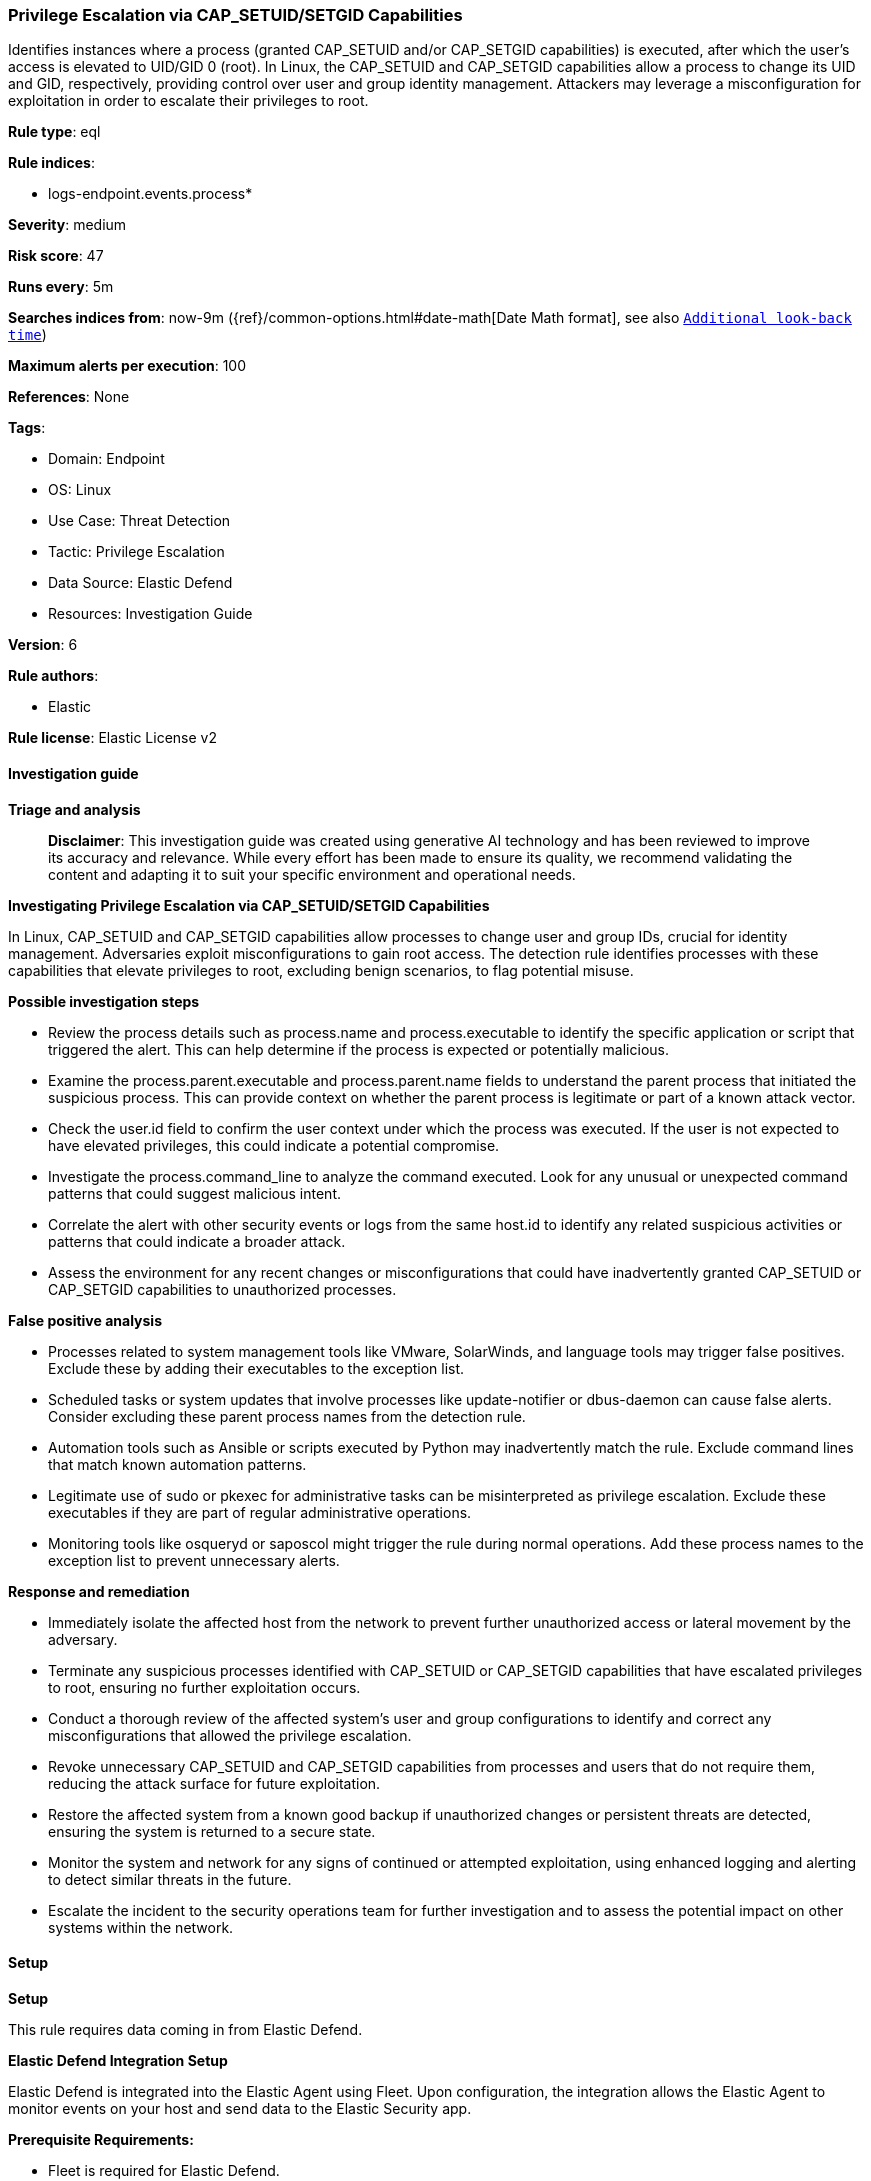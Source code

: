 [[prebuilt-rule-8-17-5-privilege-escalation-via-cap-setuid-setgid-capabilities]]
=== Privilege Escalation via CAP_SETUID/SETGID Capabilities

Identifies instances where a process (granted CAP_SETUID and/or CAP_SETGID capabilities) is executed, after which the user's access is elevated to UID/GID 0 (root). In Linux, the CAP_SETUID and CAP_SETGID capabilities allow a process to change its UID and GID, respectively, providing control over user and group identity management. Attackers may leverage a misconfiguration for exploitation in order to escalate their privileges to root.

*Rule type*: eql

*Rule indices*: 

* logs-endpoint.events.process*

*Severity*: medium

*Risk score*: 47

*Runs every*: 5m

*Searches indices from*: now-9m ({ref}/common-options.html#date-math[Date Math format], see also <<rule-schedule, `Additional look-back time`>>)

*Maximum alerts per execution*: 100

*References*: None

*Tags*: 

* Domain: Endpoint
* OS: Linux
* Use Case: Threat Detection
* Tactic: Privilege Escalation
* Data Source: Elastic Defend
* Resources: Investigation Guide

*Version*: 6

*Rule authors*: 

* Elastic

*Rule license*: Elastic License v2


==== Investigation guide



*Triage and analysis*


> **Disclaimer**:
> This investigation guide was created using generative AI technology and has been reviewed to improve its accuracy and relevance. While every effort has been made to ensure its quality, we recommend validating the content and adapting it to suit your specific environment and operational needs.


*Investigating Privilege Escalation via CAP_SETUID/SETGID Capabilities*


In Linux, CAP_SETUID and CAP_SETGID capabilities allow processes to change user and group IDs, crucial for identity management. Adversaries exploit misconfigurations to gain root access. The detection rule identifies processes with these capabilities that elevate privileges to root, excluding benign scenarios, to flag potential misuse.


*Possible investigation steps*


- Review the process details such as process.name and process.executable to identify the specific application or script that triggered the alert. This can help determine if the process is expected or potentially malicious.
- Examine the process.parent.executable and process.parent.name fields to understand the parent process that initiated the suspicious process. This can provide context on whether the parent process is legitimate or part of a known attack vector.
- Check the user.id field to confirm the user context under which the process was executed. If the user is not expected to have elevated privileges, this could indicate a potential compromise.
- Investigate the process.command_line to analyze the command executed. Look for any unusual or unexpected command patterns that could suggest malicious intent.
- Correlate the alert with other security events or logs from the same host.id to identify any related suspicious activities or patterns that could indicate a broader attack.
- Assess the environment for any recent changes or misconfigurations that could have inadvertently granted CAP_SETUID or CAP_SETGID capabilities to unauthorized processes.


*False positive analysis*


- Processes related to system management tools like VMware, SolarWinds, and language tools may trigger false positives. Exclude these by adding their executables to the exception list.
- Scheduled tasks or system updates that involve processes like update-notifier or dbus-daemon can cause false alerts. Consider excluding these parent process names from the detection rule.
- Automation tools such as Ansible or scripts executed by Python may inadvertently match the rule. Exclude command lines that match known automation patterns.
- Legitimate use of sudo or pkexec for administrative tasks can be misinterpreted as privilege escalation. Exclude these executables if they are part of regular administrative operations.
- Monitoring tools like osqueryd or saposcol might trigger the rule during normal operations. Add these process names to the exception list to prevent unnecessary alerts.


*Response and remediation*


- Immediately isolate the affected host from the network to prevent further unauthorized access or lateral movement by the adversary.
- Terminate any suspicious processes identified with CAP_SETUID or CAP_SETGID capabilities that have escalated privileges to root, ensuring no further exploitation occurs.
- Conduct a thorough review of the affected system's user and group configurations to identify and correct any misconfigurations that allowed the privilege escalation.
- Revoke unnecessary CAP_SETUID and CAP_SETGID capabilities from processes and users that do not require them, reducing the attack surface for future exploitation.
- Restore the affected system from a known good backup if unauthorized changes or persistent threats are detected, ensuring the system is returned to a secure state.
- Monitor the system and network for any signs of continued or attempted exploitation, using enhanced logging and alerting to detect similar threats in the future.
- Escalate the incident to the security operations team for further investigation and to assess the potential impact on other systems within the network.

==== Setup



*Setup*



This rule requires data coming in from Elastic Defend.


*Elastic Defend Integration Setup*

Elastic Defend is integrated into the Elastic Agent using Fleet. Upon configuration, the integration allows the Elastic Agent to monitor events on your host and send data to the Elastic Security app.


*Prerequisite Requirements:*

- Fleet is required for Elastic Defend.
- To configure Fleet Server refer to the https://www.elastic.co/guide/en/fleet/current/fleet-server.html[documentation].


*The following steps should be executed in order to add the Elastic Defend integration on a Linux System:*

- Go to the Kibana home page and click "Add integrations".
- In the query bar, search for "Elastic Defend" and select the integration to see more details about it.
- Click "Add Elastic Defend".
- Configure the integration name and optionally add a description.
- Select the type of environment you want to protect, either "Traditional Endpoints" or "Cloud Workloads".
- Select a configuration preset. Each preset comes with different default settings for Elastic Agent, you can further customize these later by configuring the Elastic Defend integration policy. https://www.elastic.co/guide/en/security/current/configure-endpoint-integration-policy.html[Helper guide].
- We suggest selecting "Complete EDR (Endpoint Detection and Response)" as a configuration setting, that provides "All events; all preventions"
- Enter a name for the agent policy in "New agent policy name". If other agent policies already exist, you can click the "Existing hosts" tab and select an existing policy instead.
For more details on Elastic Agent configuration settings, refer to the https://www.elastic.co/guide/en/fleet/8.10/agent-policy.html[helper guide].
- Click "Save and Continue".
- To complete the integration, select "Add Elastic Agent to your hosts" and continue to the next section to install the Elastic Agent on your hosts.
For more details on Elastic Defend refer to the https://www.elastic.co/guide/en/security/current/install-endpoint.html[helper guide].


==== Rule query


[source, js]
----------------------------------
sequence by host.id, process.entity_id with maxspan=1s
  [process where host.os.type == "linux" and event.type == "start" and event.action == "exec" and process.name != null and
   (process.thread.capabilities.effective : "CAP_SET?ID" or process.thread.capabilities.permitted : "CAP_SET?ID") and
   user.id != "0" and not (
     process.parent.executable : ("/tmp/newroot/*", "/opt/carbonblack*") or
     process.parent.executable in (
       "/opt/SolarWinds/Agent/bin/Plugins/JobEngine/SolarWinds.Agent.JobEngine.Plugin", "/usr/bin/vmware-toolbox-cmd",
       "/usr/bin/dbus-daemon", "/usr/bin/update-notifier", "/usr/share/language-tools/language-options",
       "/opt/SolarWinds/Agent/*", "/usr/local/sbin/lynis.sh"
     ) or
     process.executable : ("/opt/dynatrace/*", "/tmp/newroot/*", "/opt/SolarWinds/Agent/*") or
     process.executable in (
       "/bin/fgrep", "/usr/bin/sudo", "/usr/bin/pkexec", "/usr/lib/cockpit/cockpit-session", "/usr/sbin/suexec"
     ) or
     process.parent.name in ("update-notifier", "language-options", "osqueryd", "saposcol", "dbus-daemon", "osqueryi", "sdbrun") or
     process.command_line like ("sudo*BECOME-SUCCESS*", "/bin/sh*sapsysinfo.sh*", "sudo su", "sudo su -") or
     process.name in ("sudo", "fgrep", "lsb_release", "apt-update", "dbus-daemon-launch-helper", "man") or
     process.parent.command_line like "/usr/bin/python*ansible*"
   )]
  [process where host.os.type == "linux" and event.action == "uid_change" and event.type == "change" and
   (process.thread.capabilities.effective : "CAP_SET?ID" or process.thread.capabilities.permitted : "CAP_SET?ID")
   and user.id == "0"]

----------------------------------

*Framework*: MITRE ATT&CK^TM^

* Tactic:
** Name: Privilege Escalation
** ID: TA0004
** Reference URL: https://attack.mitre.org/tactics/TA0004/
* Technique:
** Name: Exploitation for Privilege Escalation
** ID: T1068
** Reference URL: https://attack.mitre.org/techniques/T1068/
* Technique:
** Name: Abuse Elevation Control Mechanism
** ID: T1548
** Reference URL: https://attack.mitre.org/techniques/T1548/
* Sub-technique:
** Name: Setuid and Setgid
** ID: T1548.001
** Reference URL: https://attack.mitre.org/techniques/T1548/001/
